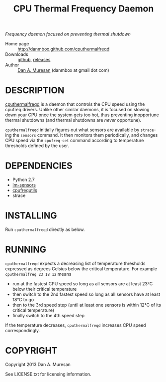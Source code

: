 #+TITLE: CPU Thermal Frequency Daemon
#+OPTIONS: toc:nil

/Frequency daemon focused on preventing thermal shutdown/

  * Home page :: [[http://danmbox.github.com/cputhermalfreqd]]
  * Downloads :: [[https://github.com/danmbox/cputhermalfreqd][github]], [[https://github.com/danmbox/cputhermalfreqd/releases][releases]]
  * Author :: [[http://alumnus.caltech.edu/~muresan/][Dan A. Muresan]] (danmbox at gmail dot com)


* DESCRIPTION
  [[http://danmbox.github.com/cputhermalfreqd][cputhermalfreqd]] is a
  daemon that controls the CPU speed using the cpufreq drivers. Unlike
  other similar daemons, it is focused on slowing down your CPU once
  the system gets too hot, thus preventing inopportune thermal
  shutdowns (and thermal shutdowns are /never/ opportune).

  =cputhermalfreqd= initially figures out what sensors are available
  by =strace=-ing the =sensors= command. It then monitors them
  periodically, and changes CPU speed via the =cpufreq-set= command
  according to temperature thresholds defined by the user.

* DEPENDENCIES

  * Python 2.7
  * [[http://lm-sensors.org/][lm-sensors]]
  * [[http://www.kernel.org/pub/linux/utils/kernel/cpufreq/][cpufrequtils]]
  * strace

* INSTALLING

  Run =cputhermalfreqd= directly as below.

* RUNNING
  
  =cputhermalfreqd= expects a decreasing list of temperature
  thresholds expressed as degrees Celsius below the critical
  temperature. For example =cputhermalfreq 23 18 12= means

  * run at the fastest CPU speed so long as all sensors are at least 23°C
    below their critical temperature
  * then switch to the 2nd fastest speed so long as all sensors have
    at least 18°C to go
  * then to the 3rd speed step (until at least one sensors is within
    12°C of its critical temperature)
  * finally switch to the 4th speed step

  If the temperature decreases, =cputhermalfreqd= increases CPU speed
  correspondingly.

* COPYRIGHT

  Copyright 2013 Dan A. Muresan

  See LICENSE.txt for licensing information.
